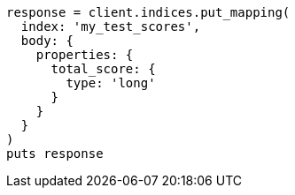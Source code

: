 [source, ruby]
----
response = client.indices.put_mapping(
  index: 'my_test_scores',
  body: {
    properties: {
      total_score: {
        type: 'long'
      }
    }
  }
)
puts response
----
